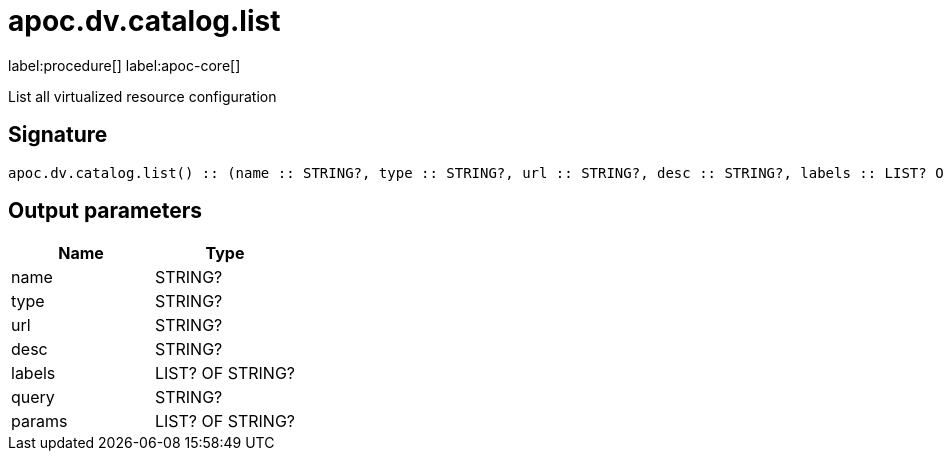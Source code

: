 ////
This file is generated by DocsTest, so don't change it!
////

= apoc.dv.catalog.list
:page-custom-canonical: https://neo4j.com/labs/apoc/5/overview/apoc.dv/apoc.dv.catalog.list/
:description: This section contains reference documentation for the apoc.dv.catalog.list procedure.

label:procedure[] label:apoc-core[]

[.emphasis]
List all virtualized resource configuration

== Signature

[source]
----
apoc.dv.catalog.list() :: (name :: STRING?, type :: STRING?, url :: STRING?, desc :: STRING?, labels :: LIST? OF STRING?, query :: STRING?, params :: LIST? OF STRING?)
----

== Output parameters
[.procedures, opts=header]
|===
| Name | Type 
|name|STRING?
|type|STRING?
|url|STRING?
|desc|STRING?
|labels|LIST? OF STRING?
|query|STRING?
|params|LIST? OF STRING?
|===

